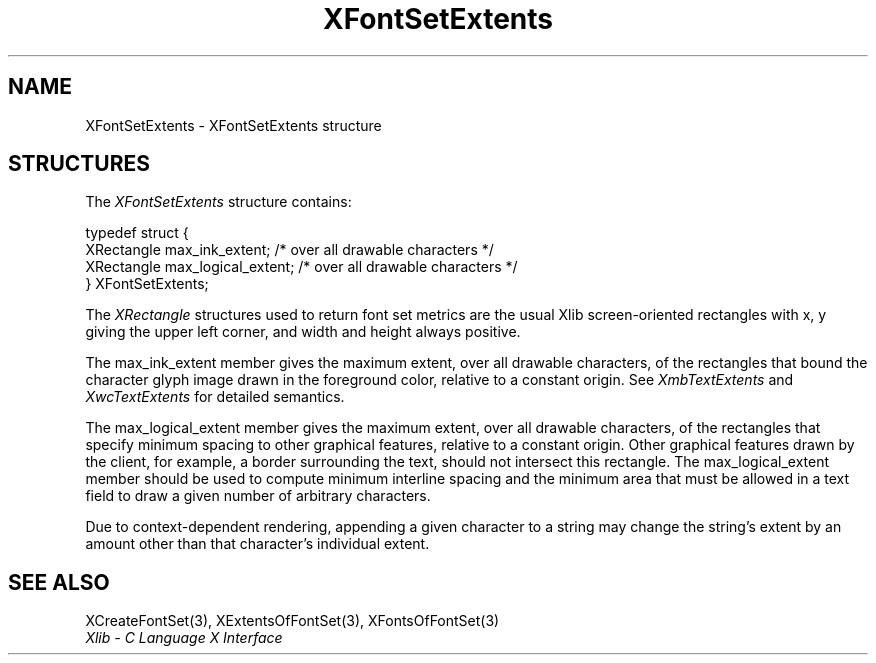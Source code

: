 .\" Copyright \(co 1985, 1986, 1987, 1988, 1989, 1990, 1991, 1994, 1996 X Consortium
.\"
.\" Permission is hereby granted, free of charge, to any person obtaining
.\" a copy of this software and associated documentation files (the
.\" "Software"), to deal in the Software without restriction, including
.\" without limitation the rights to use, copy, modify, merge, publish,
.\" distribute, sublicense, and/or sell copies of the Software, and to
.\" permit persons to whom the Software is furnished to do so, subject to
.\" the following conditions:
.\"
.\" The above copyright notice and this permission notice shall be included
.\" in all copies or substantial portions of the Software.
.\"
.\" THE SOFTWARE IS PROVIDED "AS IS", WITHOUT WARRANTY OF ANY KIND, EXPRESS
.\" OR IMPLIED, INCLUDING BUT NOT LIMITED TO THE WARRANTIES OF
.\" MERCHANTABILITY, FITNESS FOR A PARTICULAR PURPOSE AND NONINFRINGEMENT.
.\" IN NO EVENT SHALL THE X CONSORTIUM BE LIABLE FOR ANY CLAIM, DAMAGES OR
.\" OTHER LIABILITY, WHETHER IN AN ACTION OF CONTRACT, TORT OR OTHERWISE,
.\" ARISING FROM, OUT OF OR IN CONNECTION WITH THE SOFTWARE OR THE USE OR
.\" OTHER DEALINGS IN THE SOFTWARE.
.\"
.\" Except as contained in this notice, the name of the X Consortium shall
.\" not be used in advertising or otherwise to promote the sale, use or
.\" other dealings in this Software without prior written authorization
.\" from the X Consortium.
.\"
.\" Copyright \(co 1985, 1986, 1987, 1988, 1989, 1990, 1991 by
.\" Digital Equipment Corporation
.\"
.\" Portions Copyright \(co 1990, 1991 by
.\" Tektronix, Inc.
.\"
.\" Permission to use, copy, modify and distribute this documentation for
.\" any purpose and without fee is hereby granted, provided that the above
.\" copyright notice appears in all copies and that both that copyright notice
.\" and this permission notice appear in all copies, and that the names of
.\" Digital and Tektronix not be used in in advertising or publicity pertaining
.\" to this documentation without specific, written prior permission.
.\" Digital and Tektronix makes no representations about the suitability
.\" of this documentation for any purpose.
.\" It is provided ``as is'' without express or implied warranty.
.\" 
.\"
.ds xT X Toolkit Intrinsics \- C Language Interface
.ds xW Athena X Widgets \- C Language X Toolkit Interface
.ds xL Xlib \- C Language X Interface
.ds xC Inter-Client Communication Conventions Manual
.na
.de Ds
.nf
.\\$1D \\$2 \\$1
.ft CW
.\".ps \\n(PS
.\".if \\n(VS>=40 .vs \\n(VSu
.\".if \\n(VS<=39 .vs \\n(VSp
..
.de De
.ce 0
.if \\n(BD .DF
.nr BD 0
.in \\n(OIu
.if \\n(TM .ls 2
.sp \\n(DDu
.fi
..
.de IN		\" send an index entry to the stderr
..
.de Pn
.ie t \\$1\fB\^\\$2\^\fR\\$3
.el \\$1\fI\^\\$2\^\fP\\$3
..
.de ZN
.ie t \fB\^\\$1\^\fR\\$2
.el \fI\^\\$1\^\fP\\$2
..
.de hN
.ie t <\fB\\$1\fR>\\$2
.el <\fI\\$1\fP>\\$2
..
.ny0
.TH XFontSetExtents 3 "libX11 1.6.4" "X Version 11" "XLIB FUNCTIONS"
.SH NAME
XFontSetExtents \- XFontSetExtents structure
.SH STRUCTURES
The
.ZN XFontSetExtents
structure contains:
.LP
.Ds 0
typedef struct {
        XRectangle max_ink_extent;      /\&* over all drawable characters */
        XRectangle max_logical_extent;  /\&* over all drawable characters */
} XFontSetExtents;
.De
.LP
The 
.ZN XRectangle
structures used to return font set metrics are the usual Xlib screen-oriented 
rectangles
with x, y giving the upper left corner, and width and height always positive.
.LP
The max_ink_extent member gives the maximum extent, over all drawable characters, of
the rectangles that bound the character glyph image drawn in the
foreground color, relative to a constant origin.
See 
.ZN XmbTextExtents
and
.ZN XwcTextExtents
for detailed semantics.
.LP
The max_logical_extent member gives the maximum extent,
over all drawable characters, of the rectangles 
that specify minimum spacing to other graphical features,
relative to a constant origin.
Other graphical features drawn by the client, for example,
a border surrounding the text, should not intersect this rectangle.
The max_logical_extent member should be used to compute minimum 
interline spacing and the minimum area that must be allowed
in a text field to draw a given number of arbitrary characters.
.LP
Due to context-dependent rendering,
appending a given character to a string may change 
the string's extent by an amount other than that character's
individual extent.
.SH "SEE ALSO"
XCreateFontSet(3),
XExtentsOfFontSet(3),
XFontsOfFontSet(3)
.br
\fI\*(xL\fP
